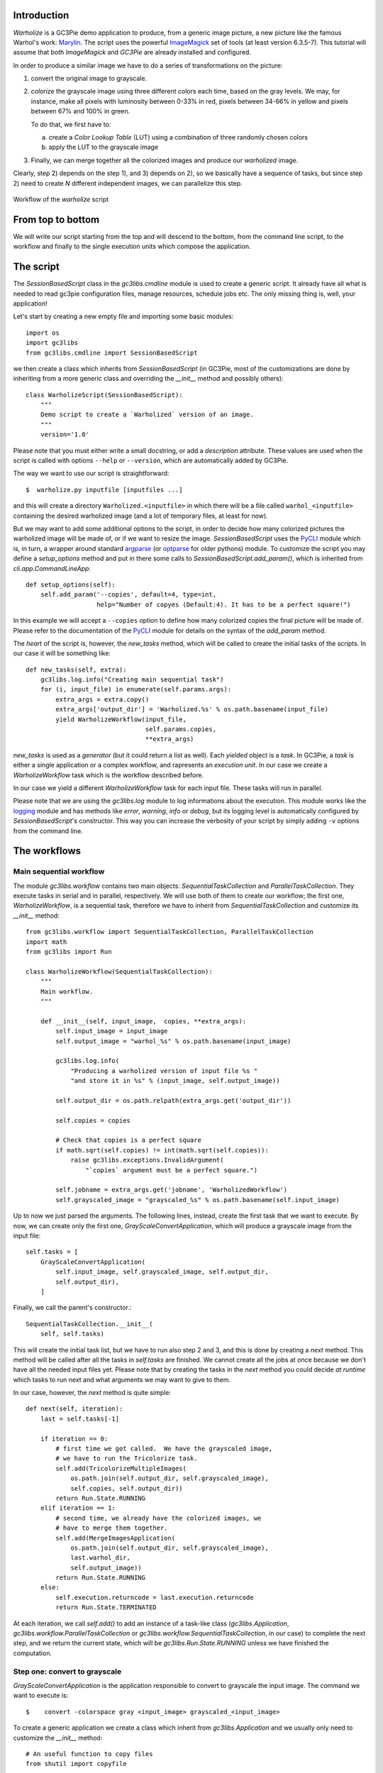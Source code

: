 ..  #! /usr/bin/env python
  #
  # Copyright (C) 2012, GC3, University of Zurich. All rights reserved.
  #
  # This program is free software; you can redistribute it and/or modify
  # it under the terms of the GNU Lesser General Public License as published by
  # the Free Software Foundation; either version 2 of the License, or
  # (at your option) any later version.
  #
  # This program is distributed in the hope that it will be useful,
  # but WITHOUT ANY WARRANTY; without even the implied warranty of
  # MERCHANTABILITY or FITNESS FOR A PARTICULAR PURPOSE.  See the
  # GNU General Public License for more details.
  #
  # You should have received a copy of the GNU Lesser General Public License
  # along with this program; if not, write to the Free Software
  # Foundation, Inc., 51 Franklin Street, Fifth Floor, Boston, MA 02110-1301 USA


Introduction
------------

`Warholize` is a GC3Pie demo application to produce, from a generic
image picture, a new picture like the famous Warhol's work:
`Marylin`_. The script uses the powerful `ImageMagick`_ set of tools
(at least version 6.3.5-7). This tutorial will assume that both
`ImageMagick` and `GC3Pie` are already installed and configured.

In order to produce a similar image we have to do a series of
transformations on the picture:

1) convert the original image to grayscale.

2) `colorize` the grayscale image using three different colors each
   time, based on the gray levels. We may, for instance, make all
   pixels with luminosity between 0-33% in red, pixels
   between 34-66% in yellow and pixels between 67% and 100% in green.

   To do that, we first have to:

   a) create a `Color Lookup Table` (LUT) using a combination of three
      randomly chosen colors

   b) apply the LUT to the grayscale image

3) Finally, we can merge together all the colorized images and produce
   our `warholized` image.

Clearly, step 2) depends on the step 1), and 3) depends on 2), so we
basically have a sequence of tasks, but since step 2) need to create
`N` different independent images, we can parallelize this step. 


.. figure:: workflow.png
   :align: center
   :alt: workflow of the `warholize` script

   Workflow of the `warholize` script

From top to bottom
------------------

We will write our script starting from the top and will descend to the
bottom, from the command line script, to the workflow and finally to
the single execution units which compose the application.


The script
----------

The `SessionBasedScript` class in the `gc3libs.cmdline` module is used
to create a generic script. It already have all what is needed to read
gc3pie configuration files, manage resources, schedule jobs etc. The
only missing thing is, well, your application!

Let's start by creating a new empty file and importing some basic
modules::

  import os
  import gc3libs
  from gc3libs.cmdline import SessionBasedScript
  
we then create a class which inherits from `SessionBasedScript` (in
GC3Pie, most of the customizations are done by inheriting from a more
generic class and overriding the `__init__` method and possibly
others)::

  class WarholizeScript(SessionBasedScript):
      """
      Demo script to create a `Warholized` version of an image.
      """
      version='1.0'
  
Please note that you must either write a small docstring, or add a
`description` attribute. These values are used when the script is
called with options ``--help`` or ``--version``, which are
automatically added by GC3Pie.

The way we want to use our script is straightforward::

$  warholize.py inputfile [inputfiles ...]

and this will create a directory ``Warholized.<inputfile>`` in which
there will be a file called ``warhol_<inputfile>`` containing the
desired warholized image (and a lot of temporary files, at least for now).

But we may want to add some additional options to the script, in order
to decide how many colorized pictures the warholized image will be
made of, or if we want to resize the image. `SessionBasedScript` uses
the `PyCLI`_ module which is, in turn, a wrapper around standard
`argparse`_ (or `optparse`_ for older pythons) module. To customize
the script you may define a `setup_options` method and put in there
some calls to `SessionBasedScript.add_param()`, which is inherited
from `cli.app.CommandLineApp`::

      def setup_options(self):
          self.add_param('--copies', default=4, type=int,
                         help="Number of copyes (Default:4). It has to be a perfect square!")
  
In this example we will accept a ``--copies`` option to define how
many colorized copies the final picture will be made of. Please refer
to the documentation of the `PyCLI`_ module for details on the syntax
of the `add_param` method.

The *heart* of the script is, however, the `new_tasks` method, which
will be called to create the initial tasks of the scripts. In our
case it will be something like::

      def new_tasks(self, extra):
          gc3libs.log.info("Creating main sequential task")
          for (i, input_file) in enumerate(self.params.args):
              extra_args = extra.copy()
              extra_args['output_dir'] = 'Warholized.%s' % os.path.basename(input_file)
              yield WarholizeWorkflow(input_file,
                                      self.params.copies,
                                      **extra_args)
  
`new_tasks` is used as a *generator* (but it could return a list as
well). Each *yielded* object is a *task*. In GC3Pie, a *task* is
either a single application or a complex workflow, and rapresents an
*execution unit*. In our case we create a `WarholizeWorkflow` task
which is the workflow described before. 

In our case we yield a different `WarholizeWorkflow` task for each
input file. These tasks will run in parallel.

Please note that we are using the `gc3libs.log` module to log
informations about the execution. This module works like the
`logging`_ module and has methods like `error`, `warning`, `info` or
`debug`, but its logging level is automatically configured by
`SessionBasedScript`'s constructor.  This way you can increase the
verbosity of your script by simply adding ``-v`` options from the
command line.

The workflows
-------------

Main sequential workflow
++++++++++++++++++++++++

The module `gc3libs.workflow` contains two main objects:
`SequentialTaskCollection` and `ParallelTaskCollection`. They execute
tasks in serial and in parallel, respectively. We will use both of
them to create our workflow; the first one, `WarholizeWorkflow`, is a
sequential task, therefore we have to inherit from
`SequentialTaskCollection` and customize its `__init__` method::

  from gc3libs.workflow import SequentialTaskCollection, ParallelTaskCollection
  import math
  from gc3libs import Run
  
  class WarholizeWorkflow(SequentialTaskCollection):
      """
      Main workflow.
      """
  
      def __init__(self, input_image,  copies, **extra_args):
          self.input_image = input_image
          self.output_image = "warhol_%s" % os.path.basename(input_image)
  
          gc3libs.log.info(
              "Producing a warholized version of input file %s "
              "and store it in %s" % (input_image, self.output_image))
    
          self.output_dir = os.path.relpath(extra_args.get('output_dir'))
  
          self.copies = copies
  
          # Check that copies is a perfect square
          if math.sqrt(self.copies) != int(math.sqrt(self.copies)):
              raise gc3libs.exceptions.InvalidArgument(
                  "`copies` argument must be a perfect square.")
  
          self.jobname = extra_args.get('jobname', 'WarholizedWorkflow')
          self.grayscaled_image = "grayscaled_%s" % os.path.basename(self.input_image)
  
Up to now we just parsed the arguments. The following lines, instead,
create the first task that we want to execute. By now, we can create
only the first one, `GrayScaleConvertApplication`, which will produce
a grayscale image from the input file::

          self.tasks = [
              GrayScaleConvertApplication(
                  self.input_image, self.grayscaled_image, self.output_dir,
                  self.output_dir),
              ]

Finally, we call the parent's constructor.::
  
          SequentialTaskCollection.__init__(
              self, self.tasks)
  

This will create the initial task list, but we have to run also step 2
and 3, and this is done by creating a `next` method. This method will
be called after all the tasks in `self.tasks` are finished. We cannot
create all the jobs at once because we don't have all the needed input
files yet. Please note that by creating the tasks in the `next` method
you could decide *at runtime* which tasks to run next and what
arguments we may want to give to them. 

In our case, however, the `next` method is quite simple::

      def next(self, iteration):
          last = self.tasks[-1]

          if iteration == 0:
              # first time we got called.  We have the grayscaled image,
              # we have to run the Tricolorize task.
              self.add(TricolorizeMultipleImages(
                  os.path.join(self.output_dir, self.grayscaled_image),
                  self.copies, self.output_dir))
              return Run.State.RUNNING
          elif iteration == 1:
              # second time, we already have the colorized images, we
              # have to merge them together.
              self.add(MergeImagesApplication(
                  os.path.join(self.output_dir, self.grayscaled_image),
                  last.warhol_dir,
                  self.output_image))
              return Run.State.RUNNING
          else:
              self.execution.returncode = last.execution.returncode
              return Run.State.TERMINATED
  
At each iteration, we call `self.add()` to add an instance of a
task-like class (`gc3libs.Application`,
`gc3libs.workflow.ParallelTaskCollection` or
`gc3libs.workflow.SequentialTaskCollection`, in our case) to complete
the next step, and we return the current state, which will be
`gc3libs.Run.State.RUNNING` unless we have finished the computation.


Step one: convert to grayscale
++++++++++++++++++++++++++++++

`GrayScaleConvertApplication` is the application responsible to
convert to grayscale the input image. The command we want to execute
is::

$    convert -colorspace gray <input_image> grayscaled_<input_image>

To create a generic application we create a class which inherit from
`gc3libs.Application` and we usually only need to customize the
`__init__` method::

  # An useful function to copy files
  from shutil import copyfile
  
  class GrayScaleConvertApplication(gc3libs.Application):
      def __init__(self, input_image, grayscaled_image, output_dir, warhol_dir):
          self.warhol_dir = warhol_dir
          self.grayscaled_image = grayscaled_image
  
          arguments = [
              'convert',
              os.path.basename(input_image),
              '-colorspace',
              'gray',
              ]
  
          gc3libs.log.info(
              "Craeting  GrayScale convert application from file %s"
              "to file %s" % (input_image, grayscaled_image))
  
          gc3libs.Application.__init__(
              self,
              arguments = arguments + [grayscaled_image],
              inputs = [input_image],
              outputs = [grayscaled_image, 'stderr.txt', 'stdout.txt'],
              output_dir = output_dir,
              stdout = 'stdout.txt',
              stderr = 'stderr.txt',
              )
  
Creating a `gc3libs.Application` is straigthforward: you just
call the constructor with the executable, the arguments, and the
input/output files you will need. 

If you don't specify the ``output_dir`` directory, gc3pie libraries
will create one starting from the class name. If the output directory
exists already, the old one will be renamed.

To do any kind of post processing you can define a `terminate` method
for your application. It will be called after your application will
terminate. In our case we want to copy the gray scale version of the
image to the `warhol_dir`, so that it will be easily reachable by all
other applications::

      def terminated(self):
          """Move grayscale image to the main output dir"""
          copyfile(
              os.path.join(self.output_dir, self.grayscaled_image),
              self.warhol_dir)

  
Step two: parallel workflow to create colorized images
------------------------------------------------------

The `TricolorizeMultipleImages` is responsible to create multiple
versions of the grayscale image with different coloration chosen
randomly from a list of available colors. It does it by running
multiple instance of `TricolorizeImage` with different
arguments. Since we want to run the various colorization in parallel,
it inherits from `gc3libs.workflow.ParallelTaskCollection` class. Like we
did for `GrayScaleConvertApplication`, we only need to customize the
constructor `__init__`, creating the various subtasks we want to run::

  import itertools
  import random
  
  class TricolorizeMultipleImages(ParallelTaskCollection):
      colors = ['yellow', 'blue', 'red', 'pink', 'orchid',
                'indigo', 'navy', 'turquoise1', 'SeaGreen', 'gold',
                'orange', 'magenta']
  
      def __init__(self, grayscaled_image, copies, output_dir):
          gc3libs.log.info(
              "TricolorizeMultipleImages for %d copies run" % copies)
          self.jobname = "Warholizer_Parallel"
          ncolors = 3
          ### XXX Why I have to use basename???
          self.output_dir = os.path.join(
              os.path.basename(output_dir), 'tricolorize')
          self.warhol_dir = output_dir
  
          # Compute a unique sequence of random combination of
          # colors. Please note that we can have a maximum of N!/3! if N
          # is len(colors)
          assert copies <= math.factorial(len(self.colors)) / math.factorial(ncolors)
  
          combinations = [i for i in itertools.combinations(self.colors, ncolors)]
          combinations = random.sample(combinations, copies)
  
          # Create all the single tasks
          self.tasks = []
          for i, colors in enumerate(combinations):
              self.tasks.append(TricolorizeImage(
                  os.path.relpath(grayscaled_image),
                  "%s.%d" % (self.output_dir, i),
                  "%s.%d" % (grayscaled_image, i),
                  colors,
                  self.warhol_dir))
  
          ParallelTaskCollection.__init__(self, self.tasks)
  
The main loop will fill the `self.tasks` list with various
`TricolorizedImage` tasks, each one with an unique combination of
three colors to use to generate the colorized image. The GC3Pie
framework will then run these tasks in parallel, on any available
resource.

The `TricolorizedImage` class is indeed a `SequentialTaskCollection`,
since it has to generate the LUT first, and then apply it to the
grayscale image. We already saw how to create a
`SequentialTaskCollection`: we modify the constructor in order to add
the first job (`CreateLutApplication`), and the `next` method will
take care of running the `ApplyLutApplication` application on the
output of the first job::


  class TricolorizeImage(SequentialTaskCollection):
      """
      Sequential workflow to produce a `tricolorized` version of a
      grayscale image
      """
      def __init__(self, grayscaled_image, output_dir, output_file,
                   colors, warhol_dir):
          self.grayscaled_image = grayscaled_image
          self.output_dir = output_dir
          self.warhol_dir = warhol_dir
          self.jobname = 'TricolorizeImage'
          self.output_file = output_file
  
          if not os.path.isdir(output_dir):
              os.mkdir(output_dir)
  
          gc3libs.log.info(
              "Tricolorize image %s to %s" % (
                  self.grayscaled_image, self.output_file))
  
          self.tasks = [
              CreateLutApplication(
                  self.grayscaled_image,
                  "%s.miff" % self.grayscaled_image,
                  self.output_dir,
                  colors, self.warhol_dir),
              ]
  
          SequentialTaskCollection.__init__(self, self.tasks)
  
      def next(self, iteration):
          last = self.tasks[-1]
          if iteration == 0:
              # First time we got called. The LUT has been created, we
              # have to apply it to the grayscale image
              self.add(ApplyLutApplication(
                  self.grayscaled_image,
                  os.path.join(last.output_dir, last.lutfile),
                  os.path.basename(self.output_file),
                  self.output_dir, self.warhol_dir))
              return Run.State.RUNNING
          else:
              self.execution.returncode = last.execution.returncode
              return Run.State.TERMINATED

The `CreateLutApplication` is again an application which inherits from
`gc3libs.Application`. The command we want to execute is something
like::

$    convert -size 1x1 xc:<color1> xc:<color2> xc:<color3> +append -resize 256x1! <output_file.miff>

This will basically create an image 256x1 pixels big, made of a
gradient using all the listed colors. The code will look like::

  class CreateLutApplication(gc3libs.Application):
      """Create the LUT for the image using 3 colors picked randomly
      from CreateLutApplication.colors"""
  
      def __init__(self, input_image, output_file, output_dir, colors, working_dir):
          self.lutfile = os.path.basename(output_file)
          self.working_dir = working_dir
          gc3libs.log.info("Creating lut file %s from %s using "
                           "colors: %s" % (
              self.lutfile, input_image, str.join(", ", colors)))
          gc3libs.Application.__init__(
              self,
              arguments = [
                  'convert',
                  '-size',
                  '1x1'] + [
                  "xc:%s" % color for color in colors] + [
                  '+append',
                  '-resize',
                  '256x1!',
                  self.lutfile,
                  ],
              inputs = [input_image],
              outputs = [self.lutfile, 'stdout.txt', 'stderr.txt'],
              output_dir = output_dir + '.createlut',
              stdout = 'stdout.txt',
              stderr = 'stderr.txt',
              )
  
Similarly, the  `ApplyLutApplication` application will run the
following command::

$    convert grayscaled_<input_image> <lutfile.N.miff> -clut grayscaled_<input_image>.<N>

This command will apply the LUT to the grayscaled image: it will
modify the grayscaled image by `coloring` a generic pixel with a
luminosity value of `n` (which will be an integer value from 0 to 255,
of course) with the color at position `n` in the LUT image (actually,
`n+1`). Each `ApplyLutApplication` will save the resulting image to a
file named as ``grayscaled_<input_image>.<N>``.

The class will look like::

  class ApplyLutApplication(gc3libs.Application):
      """Apply the LUT computed by `CreateLutApplication` to
      `image_file`"""
  
      def __init__(self, input_image, lutfile, output_file, output_dir, working_dir):
  
          gc3libs.log.info("Applying lut file %s to %s" % (lutfile, input_image))
          self.working_dir = working_dir
          self.output_file = output_file
  
          gc3libs.Application.__init__(
              self,
              arguments = [
                  'convert',
                  os.path.basename(input_image),
                  os.path.basename(lutfile),
                  '-clut',
                  output_file,
                  ],
              inputs = [input_image, lutfile],
              outputs = [output_file, 'stdout.txt', 'stderr.txt'],
              output_dir = output_dir + '.applylut',
              stdout = 'stdout.txt',
              stderr = 'stderr.txt',
              )
  
The `terminated` method::

      def terminated(self):
          """Copy colorized image to the output dir"""
          copyfile(
              os.path.join(self.output_dir, self.output_file),
              self.working_dir)
  
will copy the colorized image file in the top level directory,
so that it will be easier for the last application to find all the
needed files.


Step three: merge all them together
+++++++++++++++++++++++++++++++++++

At this point we will have in the main output directory a bunch of
files named after ``grayscaled_<input_image>.N`` with N a sequential
integer and ``<input_image>`` the name of the original image. The last
application, `MergeImagesApplication`, will produce a
``warhol_<input_image>`` image by merging all of them using the
command::

$    montage grayscaled_<input_image>.* -tile 3x3 -geometry +5+5 -background white warholized_<input_image>

Now it should be easy to write such application::

  import re
  
  class MergeImagesApplication(gc3libs.Application):
      def __init__(self, grayscaled_image, input_dir, output_file):
          ifile_regexp = re.compile(
              "%s.[0-9]+" % os.path.basename(grayscaled_image))
          input_files = [
              os.path.join(input_dir, fname) for fname in os.listdir(input_dir)
              if ifile_regexp.match(fname)]
          input_filenames = [os.path.basename(i) for i in input_files]
          gc3libs.log.info("MergeImages initialized")
          self.input_dir = input_dir
          self.output_file = output_file
  
          tile = math.sqrt(len(input_files))
          if tile != int(tile):
              gc3libs.log.error(
                  "We would expect to have a perfect square"
                  "of images to merge, but we have %d instead" % len(input_files))
              raise gc3libs.exceptions.InvalidArgument(
                  "We would expect to have a perfect square of images to merge, but we have %d instead" % len(input_files))
  
          gc3libs.Application.__init__(
              self,
              arguments = ['montage'] + input_filenames + [
                  '-tile',
                  '%dx%d' % (tile, tile),
                  '-geometry',
                  '+5+5',
                  '-background',
                  'white',
                  output_file,
                  ],
              inputs = input_files,
              outputs = [output_file, 'stderr.txt', 'stdout.txt'],
              output_dir = os.path.join(input_dir, 'output'),
              stdout = 'stdout.txt',
              stderr = 'stderr.txt',
              )
  
  
Making the script executable
----------------------------

Finally, in order to make the script *executable*, we add the
following lines to the end of the file. The `WarholizeScritp().run()`
call will be executed only when the file is run as a script, and will
do all the magic related to argument parsing, creating the session
etc...::

  if __name__ == '__main__':
      import warholize
      warholize.WarholizeScript().run()
  
Please note that the ``import warholize`` statement is important to
address `issue 95`_ and make the gc3pie scripts work with your current
session (`gstat`, `ginfo`...)
  
Testing
-------

To test this script I would suggest to use the famous `Lena` picture,
which can be found in the `miscelaneous` section of the `Signal and
Image Processing Institute`_ page. Download the image, rename it as
``lena.tiff`` and run the following command::

$    ./warholize.py -C 1 lena.tiff --copies 9

(add ``-r localhost`` if your gc3pie.conf script support it and you
want to test it locally). 

After completion a file ``Warholized.lena.tiff/output/warhol_lena.tiff``
will be created. 

.. figure:: warholized_lena.jpg
   :align: center
   :alt: warholized version of Lena

   Warholized version of `Lena`

.. Links

.. _`Literate Programming`: http://en.wikipedia.org/wiki/Literate_programming

.. _`PyLit Homepage`: http://pylit.berlios.de/index.html

.. _`Marylin`: http://artobserved.com/artists/andy-warhol/

.. _`ImageMagick`: http://www.imagemagick.org/

.. _`PyCLI`: http://packages.python.org/pyCLI/

.. _`argparse`: http://docs.python.org/library/argparse.html

.. _`logging`: http://docs.python.org/library/logging.html

.. _`optparse`: http://docs.python.org/library/optparse.html

.. _`Signal and Image Processing Institute`: http://sipi.usc.edu/database/?volume=misc

.. _`issue 95`: https://github.com/uzh/gc3pie/issues/95
